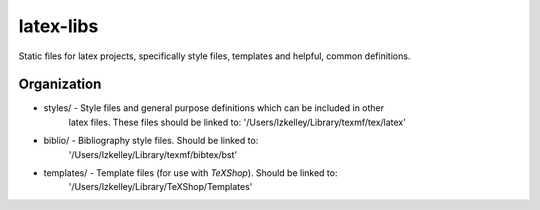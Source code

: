 latex-libs
==========

Static files for latex projects, specifically style files, templates and helpful, common
definitions.

Organization
------------
-   styles/         - Style files and general purpose definitions which can be included in other
                      latex files.  These files should be linked to:
                      '/Users/lzkelley/Library/texmf/tex/latex'
-   biblio/         - Bibliography style files.  Should be linked to:
                      '/Users/lzkelley/Library/texmf/bibtex/bst'
-   templates/      - Template files (for use with `TeXShop`).  Should be linked to:
                      '/Users/lzkelley/Library/TeXShop/Templates'
